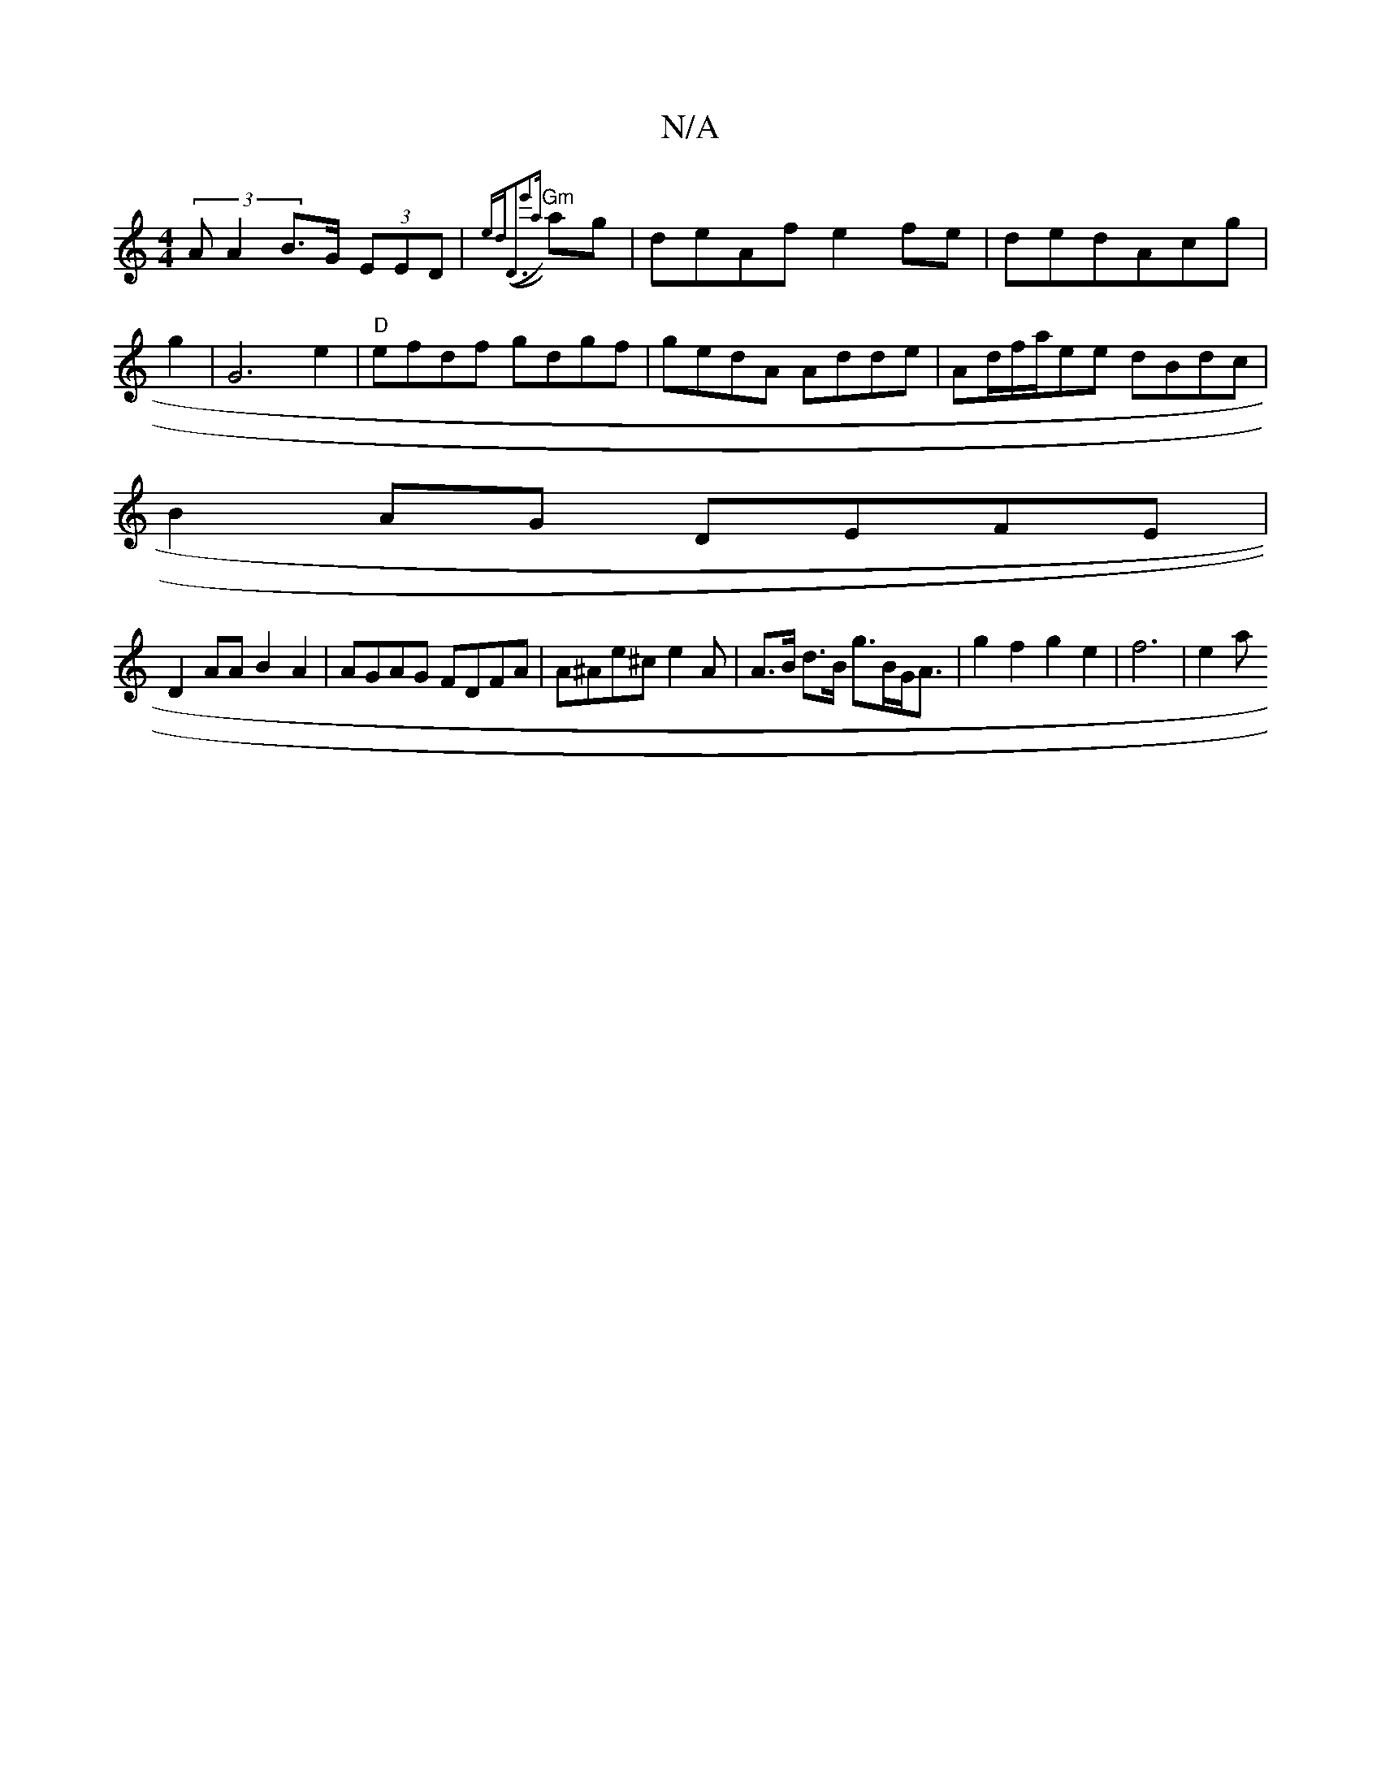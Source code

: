 X:1
T:N/A
M:4/4
R:N/A
K:Cmajor
 (3A A2 B>G (3EED | "Gm"{ed)(("D3e'2{a}ag|deAf e2fe|dedAcg | g2|G6e2|"D"efdf gdgf|gedA Adde|Ad/f/a/ee dBdc|
B2AG DEFE|
D2 AA B2 A2 | AGAG FDFA | A^Ae^c e2 A | A>B d>B g>BG<A | g2f2 g2 e2 | f6 | e2 (3a